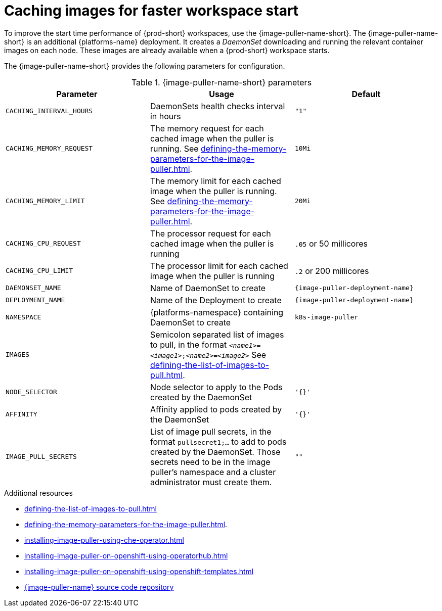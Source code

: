 
[id="caching-images-for-faster-workspace-start_{context}"]
= Caching images for faster workspace start

To improve the start time performance of {prod-short} workspaces, use the {image-puller-name-short}. 
The {image-puller-name-short} is an additional {platforms-name} deployment.
It creates a _DaemonSet_ downloading and running the relevant container images on each node. These images are already available when a {prod-short} workspace starts.

The {image-puller-name-short} provides the following parameters for configuration.
ifeval::["{project-context}" == "che"]
The underlying platform determines the installation method.
endif::[]

[id="image-puller-configuration_{context}"]
.{image-puller-name-short} parameters
[options="header"]
|===
|Parameter |Usage |Default

|`CACHING_INTERVAL_HOURS` 

|DaemonSets health checks interval in hours
|`"1"`

|`CACHING_MEMORY_REQUEST` 
|The memory request for each cached image when the puller is running. See xref:defining-the-memory-parameters-for-the-image-puller.adoc[].
|`10Mi`

|`CACHING_MEMORY_LIMIT` 
|The memory limit for each cached image when the puller is running. See xref:defining-the-memory-parameters-for-the-image-puller.adoc[].
|`20Mi`

|`CACHING_CPU_REQUEST` 
|The processor request for each cached image when the puller is running 
|`.05` or 50 millicores

|`CACHING_CPU_LIMIT` 
|The processor limit for each cached image when the puller is running 
|`.2` or 200 millicores

|`DAEMONSET_NAME` 
|Name of DaemonSet to create
|`{image-puller-deployment-name}`

|`DEPLOYMENT_NAME` 
|Name of the Deployment to create
|`{image-puller-deployment-name}`

|`NAMESPACE` 
|{platforms-namespace} containing DaemonSet to create
|`k8s-image-puller`

|`IMAGES` 
|Semicolon separated list of images to pull, in the format `__<name1>__=__<image1>__;__<name2>__=__<image2>__` See xref:defining-the-list-of-images-to-pull.adoc[].
|

|`NODE_SELECTOR` 
|Node selector to apply to the Pods created by the DaemonSet 
|`'{}'`

| `AFFINITY` 
| Affinity applied to pods created by the DaemonSet 
| `'{}'`

|`IMAGE_PULL_SECRETS` 
| List of image pull secrets, in the format `pullsecret1;...` to add to pods created by the DaemonSet. Those secrets need to be in the image puller's namespace and a cluster administrator must create them.
| `""`
|===


.Additional resources

* xref:defining-the-list-of-images-to-pull.adoc[]
* xref:defining-the-memory-parameters-for-the-image-puller.adoc[].
* xref:installing-image-puller-using-che-operator.adoc[]

ifeval::["{project-context}" == "che"]
* xref:installing-image-puller-on-kubernetes-using-the-image-puller-operator.adoc[]
endif::[]

* xref:installing-image-puller-on-openshift-using-operatorhub.adoc[]
* xref:installing-image-puller-on-openshift-using-openshift-templates.adoc[]

ifeval::["{project-context}" == "che"]
* xref:installing-image-puller-on-kubernetes-using-helm.adoc[]
endif::[]

* link:https://github.com/che-incubator/{image-puller-repository-name}[{image-puller-name} source code repository]

